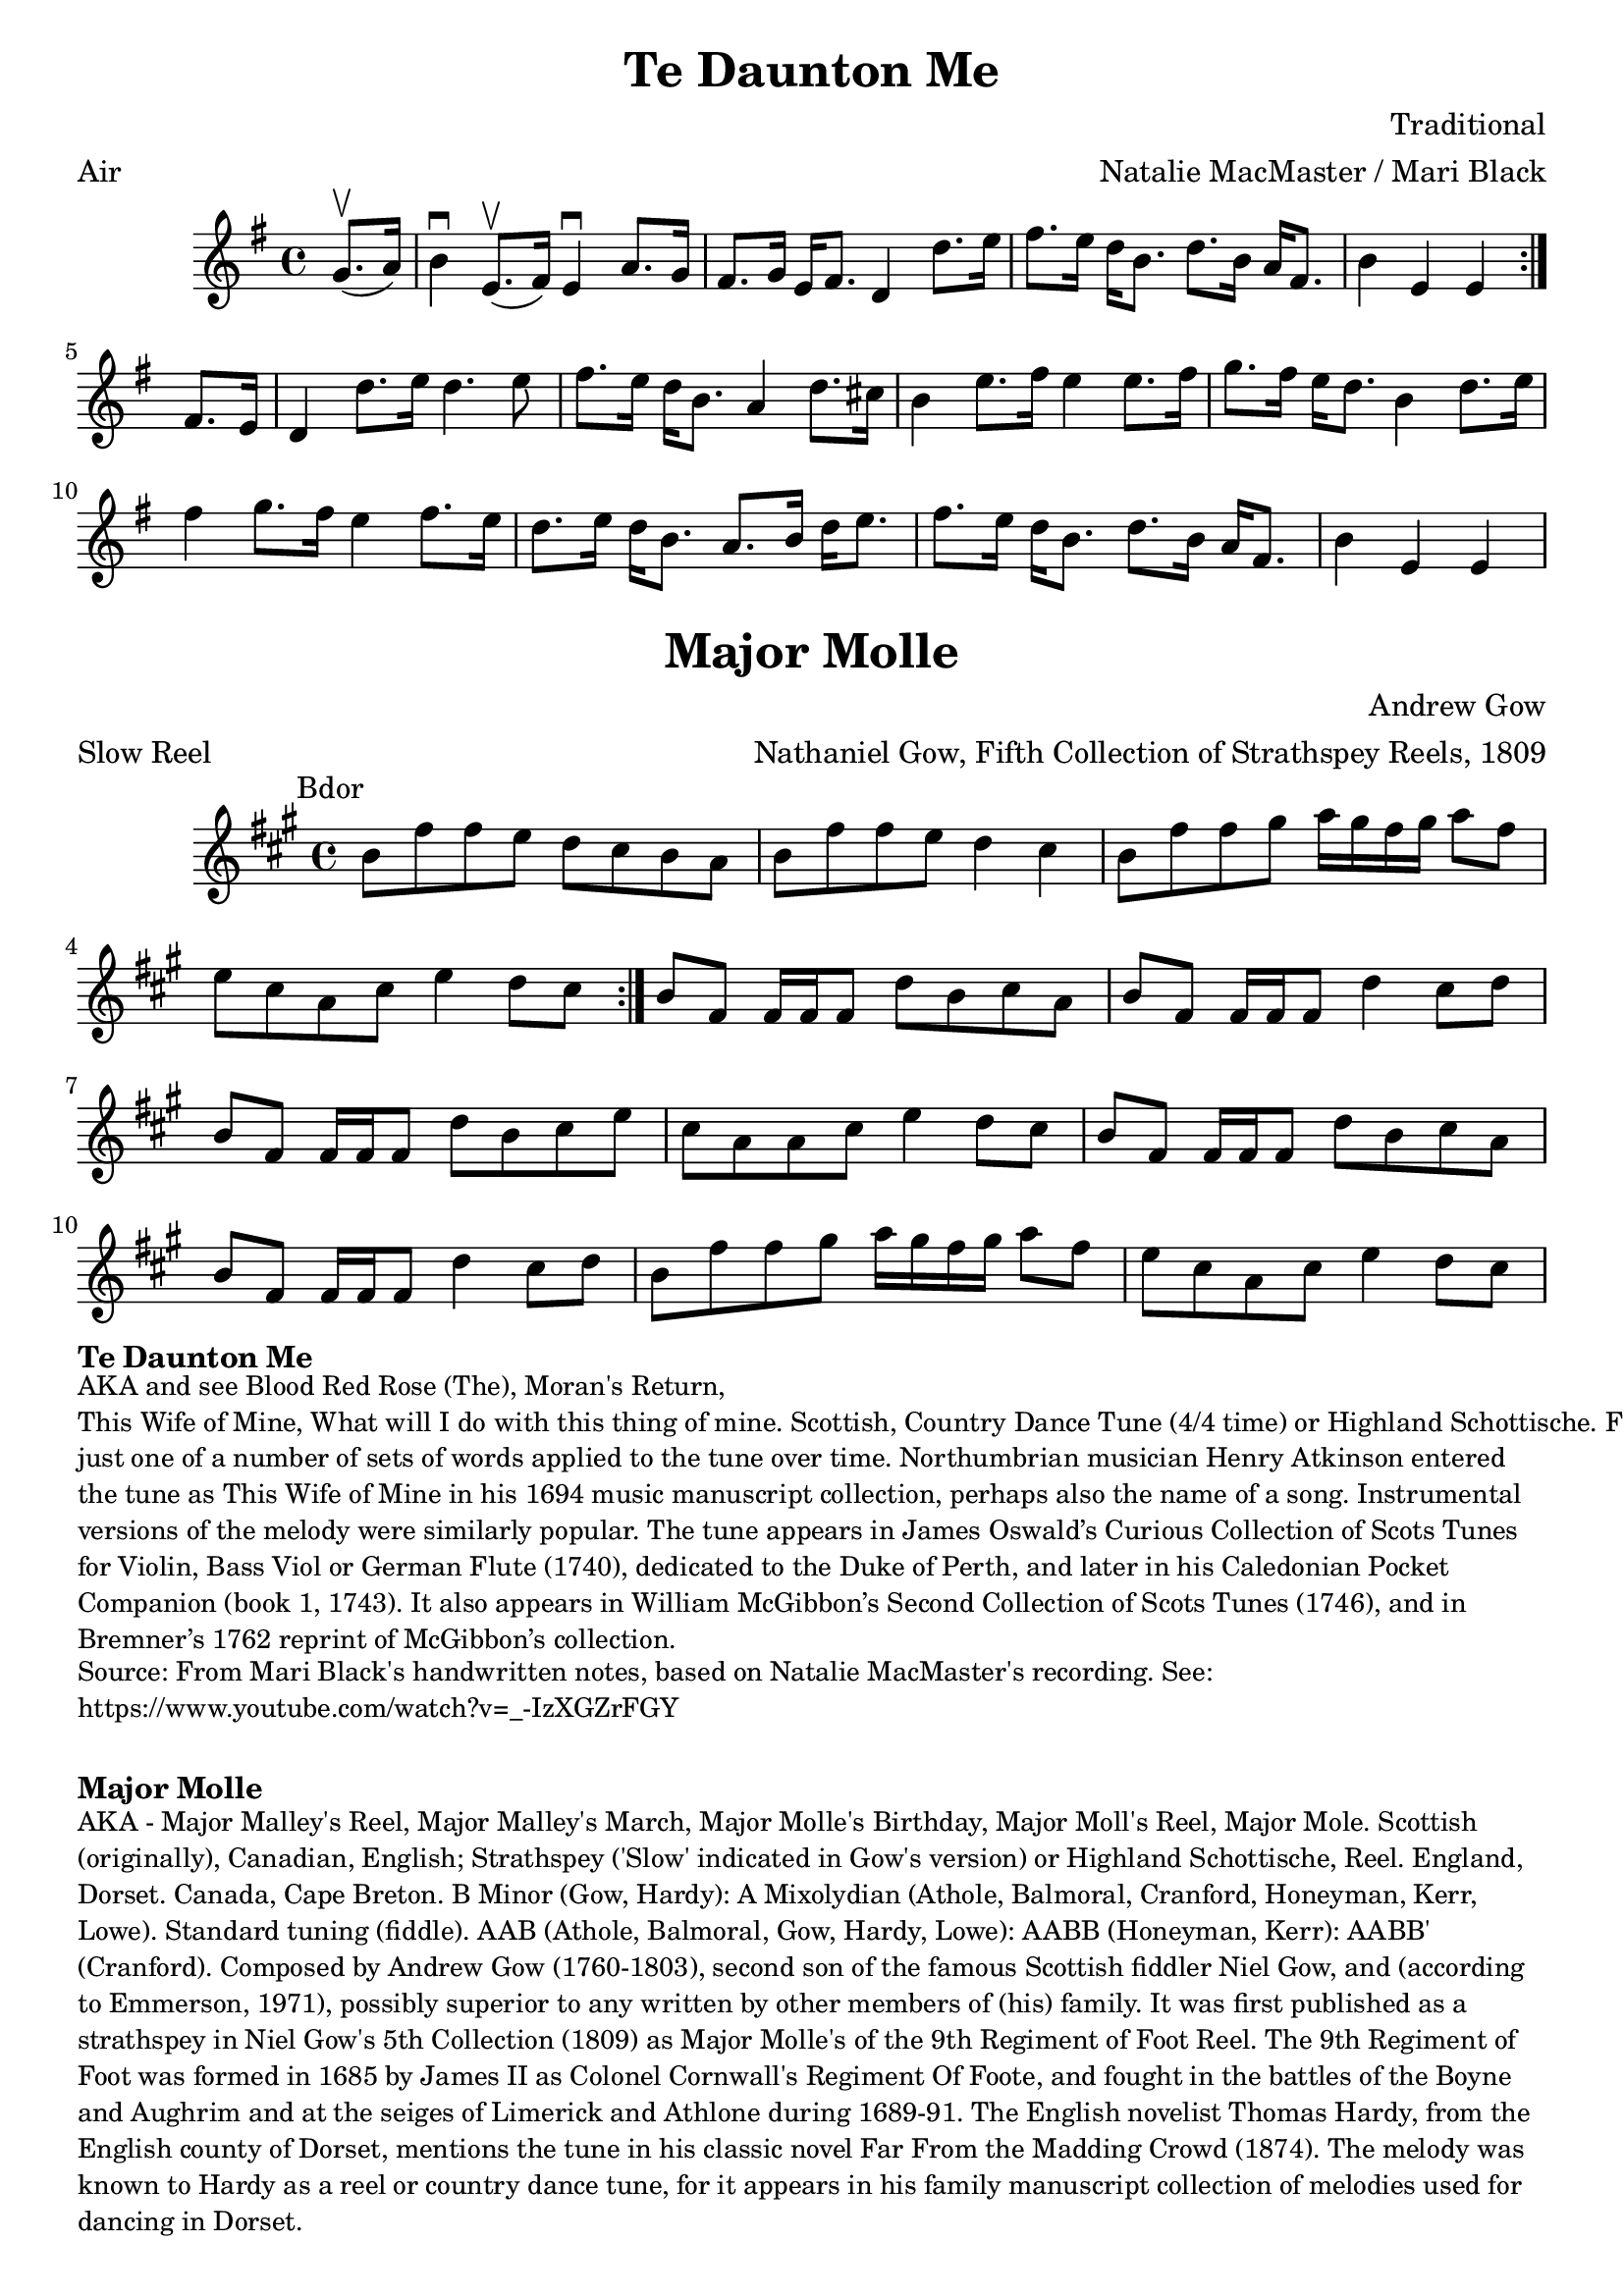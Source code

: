 \version "2.20.0"
\language "english"

\paper {
  print-all-headers = ##t
}

\score {
  \header {
    arranger = "Natalie MacMaster / Mari Black"
    composer = "Traditional"
    meter = "Air"
    title = "Te Daunton Me"
    transcription = "James Barwell"
    keywords = "scottish"
  }

  \relative c'' {
    \time 4/4
    \key e \minor

    \repeat volta 2 {
      \partial 4 g8.(\upbow a16) |
      b4\downbow e,8.(\upbow fs16 )  e4\downbow a8. g16 |
      fs8. g16 e16 fs8. d4 d'8. e16 |
      fs8. e16 d16 b8. d8. b16 a16 fs8. |
      \partial 2. b4 e,4 e4 |
    }

    \partial 4 fs8. e16 |
    d4 d'8. e16 d4. e8 |
    fs8. e16 d16 b8. a4 d8. cs16 |
    b4 e8. fs16 e4 e8. fs16 |
    g8. fs16 e16 d8. b4 d8. e16 |
    fs4 g8. fs16 e4 fs8. e16 |
    d8. e16  d16 b8. a8. b16 d16 e8. |
    fs8. e16 d16 b8. d8. b16 a16 fs8. |
    \partial 2. b4 e,4 e4 |
  }
}

\score {
  \header {
    arranger = "Nathaniel Gow, Fifth Collection of Strathspey Reels, 1809"
    composer = "Andrew Gow"
    meter = "Slow Reel"
    origin = "Scotland"
    title = "Major Molle"
  }

  \relative c'' {
    \time 4/4
    \key b \dorian
    \mark \markup \normalsize { Bdor }

    \repeat volta 2 {
      b8 fs'8 fs8 e8 d8 cs8 b8 a8 |
      b8 fs'8 fs8 e8 d4 cs4 |
      b8 fs'8 fs8 gs8 a16 gs16 fs16 gs16 a8 fs8 |
      e8 cs8 a8 cs8 e4 d8 cs8 |
    }

    b8 fs8 fs16 fs16 fs8 d'8 b8 cs8 a8 |
    b8 fs8 fs16 fs16 fs8 d'4 cs8 d8 |
    b8 fs8 fs16 fs16 fs8 d'8 b8 cs8 e8 |
    cs8 a8 a8 cs8 e4 d8 cs8 |
    b8 fs8 fs16 fs16 fs8 d'8 b8 cs8 a8 |
    b8 fs8 fs16 fs16 fs8 d'4 cs8 d8 |
    b8 fs'8 fs8 gs8 a16 gs16 fs16 gs16 a8 fs8 |
    e8 cs8 a8 cs8 e4 d8 cs8 |
  }
}

\markup \bold { Te Daunton Me }
\markup \smaller \wordwrap {
  AKA and see "Blood Red Rose (The)," "Moran's Return," "This Wife of Mine, What will I do with this thing of mine. Scottish, Country Dance Tune (4/4 time) or Highland Schottische. F Major (McGibbon): G Major (Aird): D Mixolydian (Howe, Kerr, O’Farrell); E Minor (Oswald). Standard tuning (fiddle). AAB (Kerr): AABB (Howe, McGibbon, O’Farrell): AABBCCDD (Aird). John Glen (Early Scots Melodies, 1900) finds the tune in the Atkinson manuscript of 1694, albeit under the title “This Wife of Mine.” Bruce Olson cites Logan’s The Pedlar’s Pack (1869), wherein is the note that a broadside ballad of c. 1700 called “Be Valiant Still” was to be sung to the tune of “To daunton me," just one of a number of sets of words applied to the tune over time. Northumbrian musician Henry Atkinson entered the tune as "This Wife of Mine" in his 1694 music manuscript collection, perhaps also the name of a song. Instrumental versions of the melody were similarly popular. The tune appears in James Oswald’s Curious Collection of Scots Tunes for Violin, Bass Viol or German Flute (1740), dedicated to the Duke of Perth, and later in his Caledonian Pocket Companion (book 1, 1743). It also appears in William McGibbon’s Second Collection of Scots Tunes (1746), and in Bremner’s 1762 reprint of McGibbon’s collection.
}
\markup \smaller \wordwrap { Source: From Mari Black's handwritten notes, based on Natalie MacMaster's recording. See: https://www.youtube.com/watch?v=_-IzXGZrFGY }

\markup \vspace #1

\markup \bold { Major Molle }
\markup \smaller \wordwrap {
  AKA - "Major Malley's Reel," "Major Malley's March," "Major Molle's Birthday," "Major Moll's Reel," "Major Mole." Scottish (originally), Canadian, English; Strathspey ('Slow' indicated in Gow's version) or Highland Schottische, Reel. England, Dorset. Canada, Cape Breton. B Minor (Gow, Hardy): A Mixolydian (Athole, Balmoral, Cranford, Honeyman, Kerr, Lowe). Standard tuning (fiddle). AAB (Athole, Balmoral, Gow, Hardy, Lowe): AABB (Honeyman, Kerr): AABB' (Cranford). Composed by Andrew Gow (1760-1803), second son of the famous Scottish fiddler Niel Gow, and (according to Emmerson, 1971), "possibly superior to any written by other members of (his) family." It was first published as a strathspey in Niel Gow's 5th Collection (1809) as "Major Molle's of the 9th Regiment of Foot Reel." The 9th Regiment of Foot was formed in 1685 by James II as Colonel Cornwall's Regiment Of Foote, and fought in the battles of the Boyne and Aughrim and at the seiges of Limerick and Athlone during 1689-91. The English novelist Thomas Hardy, from the English county of Dorset, mentions the tune in his classic novel Far From the Madding Crowd (1874). The melody was known to Hardy as a reel or country dance tune, for it appears in his family manuscript collection of melodies used for dancing in Dorset.
}
\markup \smaller \wordwrap {
  Source: https://tunearch.org/wiki/Major_Molle
}